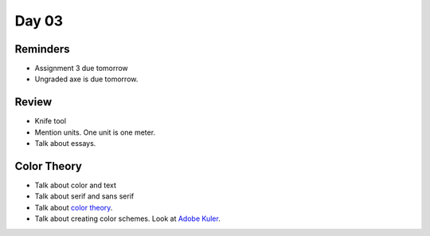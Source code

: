 Day 03
======

Reminders
---------

* Assignment 3 due tomorrow
* Ungraded axe is due tomorrow.

Review
------

* Knife tool
* Mention units. One unit is one meter.
* Talk about essays.

Color Theory
------------

* Talk about color and text
* Talk about serif and sans serif
* Talk about `color theory`_.
* Talk about creating color schemes. Look at `Adobe Kuler`_.

.. _Adobe Kuler: https://color.adobe.com/create/color-wheel/
.. _color theory: http://www.worqx.com/color/index.htm
